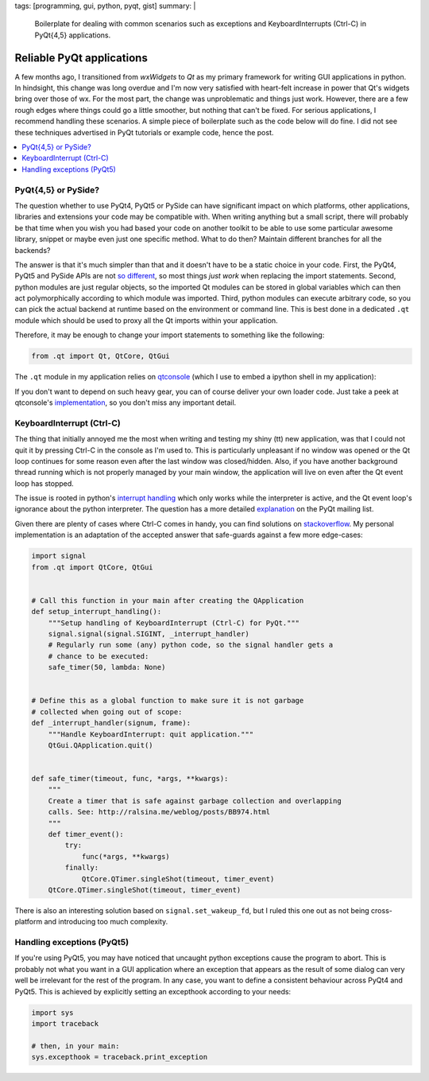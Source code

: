 tags: [programming, gui, python, pyqt, gist]
summary: |
  Boilerplate for dealing with common scenarios such as exceptions and
  KeyboardInterrupts (Ctrl-C) in PyQt{4,5} applications.

Reliable PyQt applications
==========================

A few months ago, I transitioned from *wxWidgets* to *Qt* as my primary
framework for writing GUI applications in python. In hindsight, this change
was long overdue and I'm now very satisfied with heart-felt increase in power
that Qt's widgets bring over those of wx. For the most part, the change was
unproblematic and things just work. However, there are a few rough edges where
things could go a little smoother, but nothing that can't be fixed. For
serious applications, I recommend handling these scenarios. A simple piece of
boilerplate such as the code below will do fine. I did not see these
techniques advertised in PyQt tutorials or example code, hence the post.

.. contents:: :local:

PyQt{4,5} or PySide?
~~~~~~~~~~~~~~~~~~~~

The question whether to use PyQt4, PyQt5 or PySide can have significant impact
on which platforms, other applications, libraries and extensions your code may
be compatible with. When writing anything but a small script, there will
probably be that time when you wish you had based your code on another toolkit
to be able to use some particular awesome library, snippet or maybe even just
one specific method. What to do then? Maintain different branches for all the
backends?

The answer is that it's much simpler than that and it doesn't have to be a
static choice in your code. First, the PyQt4, PyQt5 and PySide APIs are not
so_ different_, so most things *just work* when replacing the import
statements.  Second, python modules are just regular objects, so the imported
Qt modules can be stored in global variables which can then act
polymorphically according to which module was imported. Third, python modules
can execute arbitrary code, so you can pick the actual backend at runtime
based on the environment or command line. This is best done in a dedicated
``.qt`` module which should be used to proxy all the Qt imports within your
application.

.. _so: http://pyqt.sourceforge.net/Docs/PyQt5/pyqt4_differences.html
.. _different: https://wiki.qt.io/Differences_Between_PySide_and_PyQt

Therefore, it may be enough to change your import statements to something like
the following:

.. code-block:: python

    from .qt import Qt, QtCore, QtGui

The ``.qt`` module in my application relies on qtconsole_ (which I use to
embed a ipython shell in my application):

.. code-block:: python
    :caption: example_app/qt.py
    :linenos:

    from qtconsole.qt_loaders import load_qt
    import os

    __all__ = ['QtCore', 'QtGui', 'QtSvg', 'QT_API', 'uic']

    api_pref = os.environ.get('PYQT_API') or 'pyqt,pyqt5'
    api_opts = api_pref.lower().split(',')

    QtCore, QtGui, QtSvg, QT_API = load_qt(api_opts)

    Qt = QtCore.Qt

    if QT_API == 'pyqt':
        from PyQt4 import uic
    elif QT_API == 'pyqt5':
        from PyQt5 import uic

If you don't want to depend on such heavy gear, you can of course deliver your
own loader code. Just take a peek at qtconsole's `implementation`_, so you
don't miss any important detail.

.. _qtconsole: https://qtconsole.readthedocs.io/en/stable/
.. _implementation: https://github.com/jupyter/qtconsole/blob/master/qtconsole/qt_loaders.py


KeyboardInterrupt (Ctrl-C)
~~~~~~~~~~~~~~~~~~~~~~~~~~

The thing that initially annoyed me the most when writing and testing my shiny
(tt) new application, was that I could not quit it by pressing Ctrl-C in the
console as I'm used to. This is particularly unpleasant if no window was
opened or the Qt loop continues for some reason even after the last window was
closed/hidden. Also, if you have another background thread running which is
not properly managed by your main window, the application will live on even
after the Qt event loop has stopped.

The issue is rooted in python's `interrupt handling`_ which only works while
the interpreter is active, and the Qt event loop's ignorance about the python
interpreter. The question has a more detailed explanation_ on the PyQt mailing
list.

Given there are plenty of cases where Ctrl-C comes in handy, you can find
solutions on stackoverflow_. My personal implementation is an adaptation of
the accepted answer that safe-guards against a few more edge-cases:

.. code-block:: python

    import signal
    from .qt import QtCore, QtGui


    # Call this function in your main after creating the QApplication
    def setup_interrupt_handling():
        """Setup handling of KeyboardInterrupt (Ctrl-C) for PyQt."""
        signal.signal(signal.SIGINT, _interrupt_handler)
        # Regularly run some (any) python code, so the signal handler gets a
        # chance to be executed:
        safe_timer(50, lambda: None)


    # Define this as a global function to make sure it is not garbage
    # collected when going out of scope:
    def _interrupt_handler(signum, frame):
        """Handle KeyboardInterrupt: quit application."""
        QtGui.QApplication.quit()


    def safe_timer(timeout, func, *args, **kwargs):
        """
        Create a timer that is safe against garbage collection and overlapping
        calls. See: http://ralsina.me/weblog/posts/BB974.html
        """
        def timer_event():
            try:
                func(*args, **kwargs)
            finally:
                QtCore.QTimer.singleShot(timeout, timer_event)
        QtCore.QTimer.singleShot(timeout, timer_event)


There is also an interesting solution based on ``signal.set_wakeup_fd``, but I
ruled this one out as not being cross-platform and introducing too much
complexity.

.. _interrupt handling: https://docs.python.org/3/library/signal.html#execution-of-python-signal-handlers
.. _explanation: https://riverbankcomputing.com/pipermail/pyqt/2008-May/019242.html
.. _stackoverflow: http://stackoverflow.com/questions/4938723/what-is-the-correct-way-to-make-my-pyqt-application-quit-when-killed-from-the-co


Handling exceptions (PyQt5)
~~~~~~~~~~~~~~~~~~~~~~~~~~~

If you're using PyQt5, you may have noticed that uncaught python exceptions
cause the program to abort. This is probably not what you want in a GUI
application where an exception that appears as the result of some dialog can
very well be irrelevant for the rest of the program. In any case, you want
to define a consistent behaviour across PyQt4 and PyQt5. This is achieved by
explicitly setting an excepthook according to your needs:

.. code-block:: python

    import sys
    import traceback

    # then, in your main:
    sys.excepthook = traceback.print_exception

